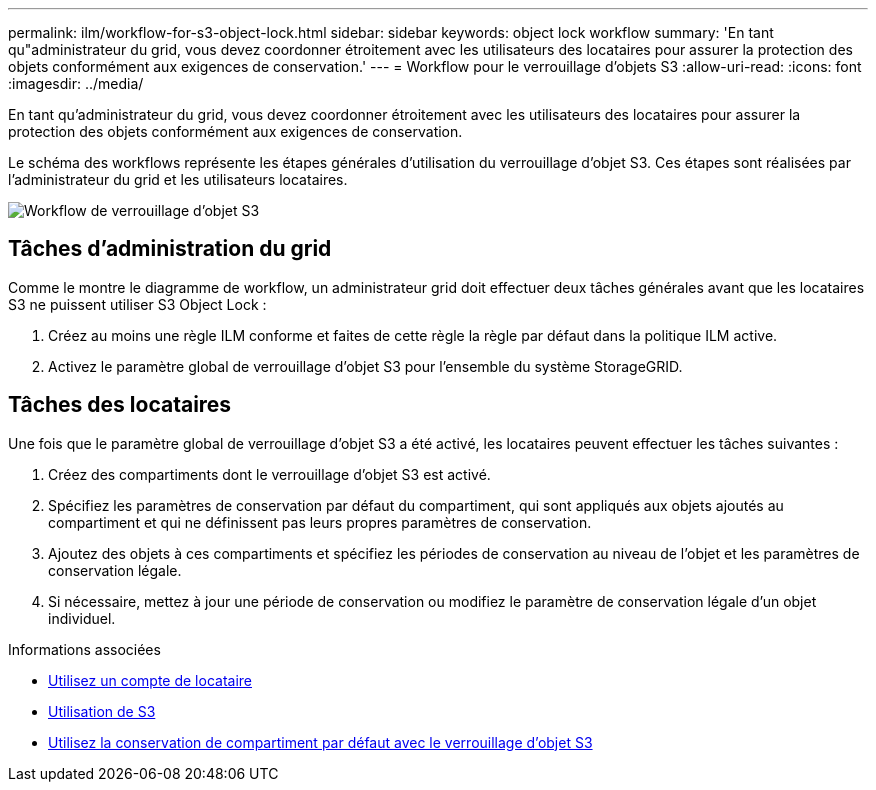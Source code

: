 ---
permalink: ilm/workflow-for-s3-object-lock.html 
sidebar: sidebar 
keywords: object lock workflow 
summary: 'En tant qu"administrateur du grid, vous devez coordonner étroitement avec les utilisateurs des locataires pour assurer la protection des objets conformément aux exigences de conservation.' 
---
= Workflow pour le verrouillage d'objets S3
:allow-uri-read: 
:icons: font
:imagesdir: ../media/


[role="lead"]
En tant qu'administrateur du grid, vous devez coordonner étroitement avec les utilisateurs des locataires pour assurer la protection des objets conformément aux exigences de conservation.

Le schéma des workflows représente les étapes générales d'utilisation du verrouillage d'objet S3. Ces étapes sont réalisées par l'administrateur du grid et les utilisateurs locataires.

image::../media/compliance_workflow.png[Workflow de verrouillage d'objet S3]



== Tâches d'administration du grid

Comme le montre le diagramme de workflow, un administrateur grid doit effectuer deux tâches générales avant que les locataires S3 ne puissent utiliser S3 Object Lock :

. Créez au moins une règle ILM conforme et faites de cette règle la règle par défaut dans la politique ILM active.
. Activez le paramètre global de verrouillage d'objet S3 pour l'ensemble du système StorageGRID.




== Tâches des locataires

Une fois que le paramètre global de verrouillage d'objet S3 a été activé, les locataires peuvent effectuer les tâches suivantes :

. Créez des compartiments dont le verrouillage d'objet S3 est activé.
. Spécifiez les paramètres de conservation par défaut du compartiment, qui sont appliqués aux objets ajoutés au compartiment et qui ne définissent pas leurs propres paramètres de conservation.
. Ajoutez des objets à ces compartiments et spécifiez les périodes de conservation au niveau de l'objet et les paramètres de conservation légale.
. Si nécessaire, mettez à jour une période de conservation ou modifiez le paramètre de conservation légale d'un objet individuel.


.Informations associées
* xref:../tenant/index.adoc[Utilisez un compte de locataire]
* xref:../s3/index.adoc[Utilisation de S3]
* xref:../s3/operations-on-buckets.adoc#using-s3-object-lock-default-bucket-retention[Utilisez la conservation de compartiment par défaut avec le verrouillage d'objet S3]

